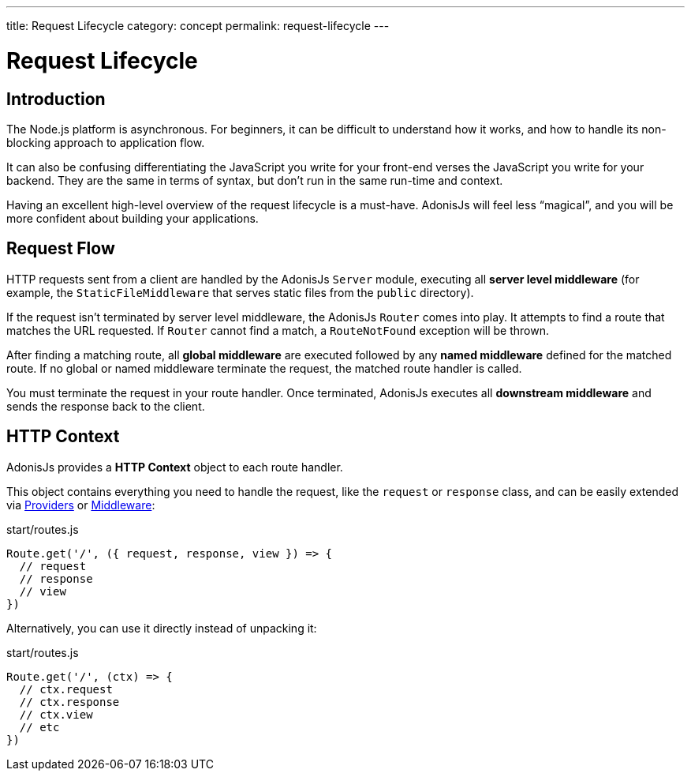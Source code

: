 ---
title: Request Lifecycle
category: concept
permalink: request-lifecycle
---

= Request Lifecycle

toc::[]

== Introduction

The Node.js platform is asynchronous. For beginners, it can be difficult to understand how it works, and how to handle its non-blocking approach to application flow.

It can also be confusing differentiating the JavaScript you write for your front-end verses the JavaScript you write for your backend. They are the same in terms of syntax, but don’t run in the same run-time and context.

Having an excellent high-level overview of the request lifecycle is a must-have. AdonisJs will feel less “magical”, and you will be more confident about building your applications.

== Request Flow

HTTP requests sent from a client are handled by the AdonisJs `Server` module, executing all **server level middleware** (for example, the `StaticFileMiddleware` that serves static files from the `public` directory).

If the request isn’t terminated by server level middleware, the AdonisJs `Router` comes into play. It attempts to find a route that matches the URL requested. If `Router` cannot find a match, a `RouteNotFound` exception will be thrown.

After finding a matching route, all **global middleware** are executed followed by any **named middleware** defined for the matched route. If no global or named middleware terminate the request, the matched route handler is called.

You must terminate the request in your route handler. Once terminated, AdonisJs executes all **downstream middleware** and sends the response back to the client.

## HTTP Context

AdonisJs provides a **HTTP Context** object to each route handler.

This object contains everything you need to handle the request, like the `request` or `response` class, and can be easily extended via link:service-providers[Providers] or link:middleware[Middleware]:

.start/routes.js
[source, js]
----
Route.get('/', ({ request, response, view }) => {
  // request
  // response
  // view
})
----

Alternatively, you can use it directly instead of unpacking it:

.start/routes.js
[source, js]
----
Route.get('/', (ctx) => {
  // ctx.request
  // ctx.response
  // ctx.view
  // etc
})
----
